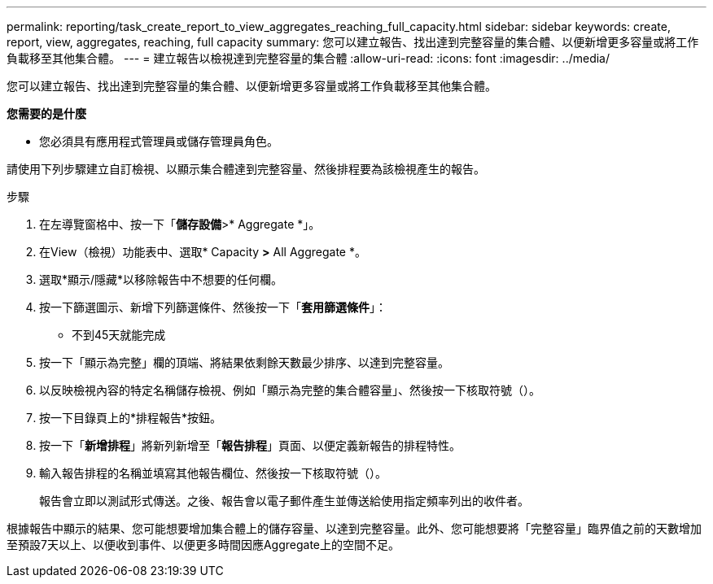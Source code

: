 ---
permalink: reporting/task_create_report_to_view_aggregates_reaching_full_capacity.html 
sidebar: sidebar 
keywords: create, report, view, aggregates, reaching, full capacity 
summary: 您可以建立報告、找出達到完整容量的集合體、以便新增更多容量或將工作負載移至其他集合體。 
---
= 建立報告以檢視達到完整容量的集合體
:allow-uri-read: 
:icons: font
:imagesdir: ../media/


[role="lead"]
您可以建立報告、找出達到完整容量的集合體、以便新增更多容量或將工作負載移至其他集合體。

*您需要的是什麼*

* 您必須具有應用程式管理員或儲存管理員角色。


請使用下列步驟建立自訂檢視、以顯示集合體達到完整容量、然後排程要為該檢視產生的報告。

.步驟
. 在左導覽窗格中、按一下「*儲存設備*>* Aggregate *」。
. 在View（檢視）功能表中、選取* Capacity *>* All Aggregate *。
. 選取*顯示/隱藏*以移除報告中不想要的任何欄。
. 按一下篩選圖示、新增下列篩選條件、然後按一下「*套用篩選條件*」：
+
** 不到45天就能完成


. 按一下「顯示為完整」欄的頂端、將結果依剩餘天數最少排序、以達到完整容量。
. 以反映檢視內容的特定名稱儲存檢視、例如「顯示為完整的集合體容量」、然後按一下核取符號（image:../media/blue_check.gif[""]）。
. 按一下目錄頁上的*排程報告*按鈕。
. 按一下「*新增排程*」將新列新增至「*報告排程*」頁面、以便定義新報告的排程特性。
. 輸入報告排程的名稱並填寫其他報告欄位、然後按一下核取符號（image:../media/blue_check.gif[""]）。
+
報告會立即以測試形式傳送。之後、報告會以電子郵件產生並傳送給使用指定頻率列出的收件者。



根據報告中顯示的結果、您可能想要增加集合體上的儲存容量、以達到完整容量。此外、您可能想要將「完整容量」臨界值之前的天數增加至預設7天以上、以便收到事件、以便更多時間因應Aggregate上的空間不足。
